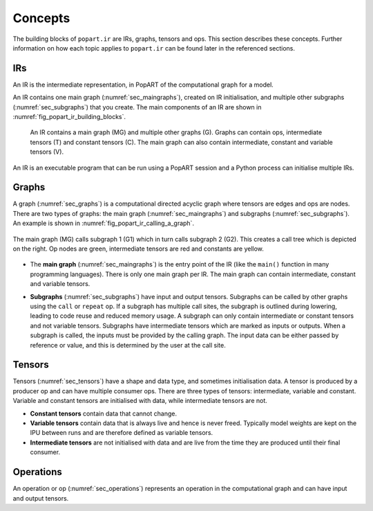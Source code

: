 Concepts
--------

The building blocks of ``popart.ir`` are IRs, graphs, tensors and ops. This section describes these concepts. Further information
on how each topic applies to ``popart.ir`` can be found later in the referenced sections.


IRs
...

An IR is the intermediate representation, in PopART of the computational graph for a model.

An IR contains one main graph (:numref:`sec_maingraphs`), created on IR initialisation, and multiple other subgraphs (:numref:`sec_subgraphs`) that you create. The main components of an IR are shown in :numref:`fig_popart_ir_building_blocks`.


  .. figure:: images/popart_ir_building_blocks.png
    :width: 90%
    :align: center
    :name: fig_popart_ir_building_blocks

    An IR contains a main graph (MG) and multiple other graphs (G). Graphs can
    contain ops, intermediate tensors (T) and constant tensors (C). The main
    graph can also contain intermediate, constant and variable tensors (V).


An IR is an executable program that can be run using a PopART session and a Python process can initialise multiple IRs.


Graphs
......

A graph (:numref:`sec_graphs`) is a computational directed acyclic graph where tensors are edges and ops are nodes. There are two types of graphs: the main graph (:numref:`sec_maingraphs`) and subgraphs (:numref:`sec_subgraphs`). An example is shown in :numref:`fig_popart_ir_calling_a_graph`.


.. figure:: images/popart_ir_calling_a_graph.png
   :width: 90%
   :align: center
   :name: fig_popart_ir_calling_a_graph

   The main graph (MG) calls subgraph 1 (G1) which in turn calls subgraph 2
   (G2). This creates a call tree which is depicted on the right. Op nodes are
   green, intermediate tensors are red and constants are yellow.


* The **main graph** (:numref:`sec_maingraphs`) is the entry point of the IR (like the ``main()`` function in many programming languages). There is only one main graph per IR. The main graph can contain intermediate, constant and variable tensors.

.. _subgraph_concept:
* **Subgraphs** (:numref:`sec_subgraphs`) have input and output tensors. Subgraphs can be called by other graphs using the ``call`` or ``repeat`` op. If a subgraph has multiple call sites, the subgraph is outlined during lowering, leading to code reuse and reduced memory usage. A subgraph can only contain intermediate or constant tensors and not variable tensors. Subgraphs have intermediate tensors which are marked as inputs or outputs. When a subgraph is called, the inputs must be provided by the calling graph. The input data can be either passed by reference or value, and this is determined by the user at the call site.

Tensors
.......

Tensors (:numref:`sec_tensors`) have a shape and data type, and sometimes initialisation data.
A tensor is produced by a producer op and can have multiple consumer ops.
There are three types of tensors: intermediate, variable and constant. Variable and constant tensors are initialised with data, while intermediate tensors are not.

* **Constant tensors** contain data that cannot change.

* **Variable tensors** contain data that is always live and hence is never freed. Typically model weights are kept on the IPU between runs and are therefore defined as variable tensors.

* **Intermediate tensors** are not initialised with data and are live from the time they are produced until their final consumer.

Operations
..........

An operation or op (:numref:`sec_operations`) represents an operation in the computational graph and can have input and output tensors.
